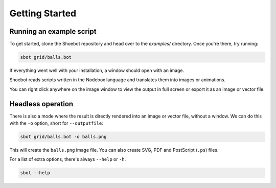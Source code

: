 ===============
Getting Started
===============

Running an example script
-------------------------

To get started, clone the Shoebot repository and head over to the `examples/` directory. Once you're there, try running:

.. code:: bash

    sbot grid/balls.bot

If everything went well with your installation, a window should open with an image.

Shoebot reads scripts written in the Nodebox language and translates them into images or animations.

You can right click anywhere on the image window to view the output in full screen or export it as an image or vector file.

Headless operation
------------------

There is also a mode where the result is directly rendered into an image or vector file, without a window. We can do this with the ``-o`` option, short for ``--outputfile``:

.. code:: bash

    sbot grid/balls.bot -o balls.png

This will create the ``balls.png`` image file. You can also create SVG, PDF and PostScript (``.ps``) files.

For a list of extra options, there's always ``--help`` or ``-h``.

.. code:: bash

    sbot --help
